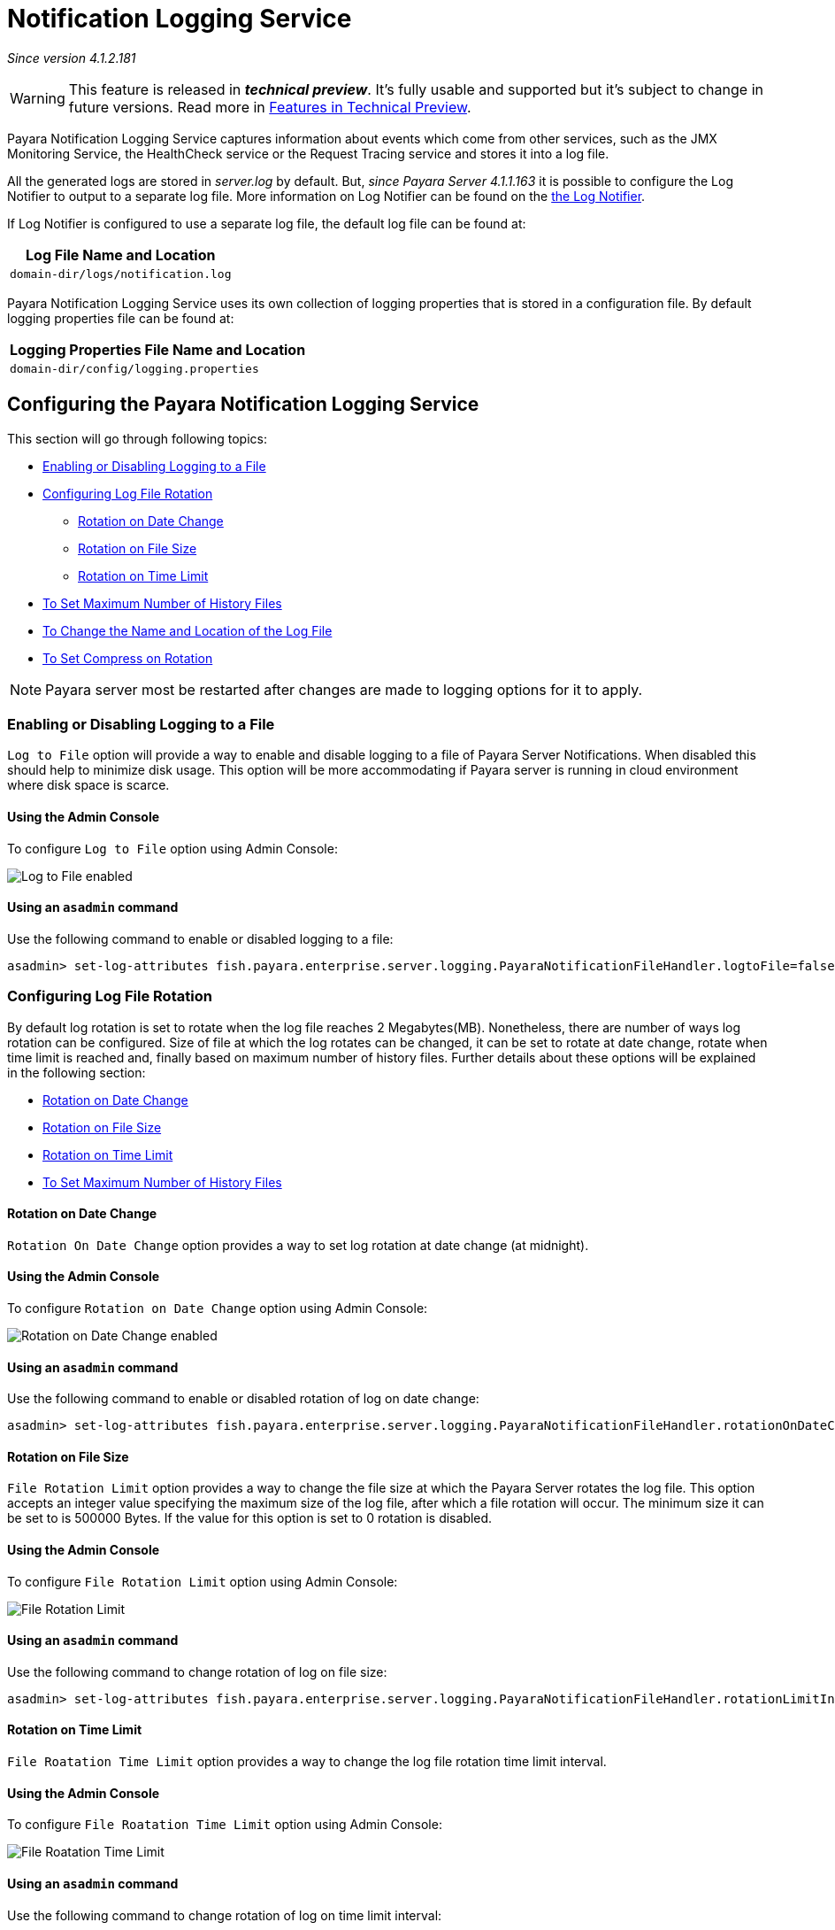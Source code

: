 [[notification-logging]]
= Notification Logging Service

_Since version 4.1.2.181_

WARNING: This feature is released in *_technical preview_*. It's fully usable 
and supported but it's subject to change in future versions. Read more in 
link:/general-info/technical-preview.adoc[Features in Technical Preview].

Payara Notification Logging Service captures information about events which come 
from other services, such as the JMX Monitoring Service, the HealthCheck service 
or the Request Tracing service and stores it into a log file.

All the generated logs are stored in _server.log_ by default. But, _since Payara 
Server 4.1.1.163_ it is possible to configure the Log Notifier to output to a 
separate log file. More information on Log Notifier can be found on the 
link:/documentation/payara-server/notification-service/notifiers/log-notifier.adoc[the Log Notifier].

If Log Notifier is configured to use a separate log file, the default log file 
can be found at:

[cols=1,options="header"]
|==========================================================
|Log File Name and Location
|`domain-dir/logs/notification.log`
|==========================================================

Payara Notification Logging Service uses its own collection of logging 
properties that is stored in a configuration file. By default logging properties 
file can be found at:

[cols=1,options="header"]
|==========================================================
|Logging Properties File Name and Location
|`domain-dir/config/logging.properties`
|==========================================================

[[configuring-the-payara-notification-logging-service]]
== Configuring the Payara Notification Logging Service

This section will go through following topics:

* link:notification-logging.adoc#enabling-or-disabling-logging-to-a-file[Enabling or Disabling Logging to a File]
* link:notification-logging.adoc#configuring-log-file-rotation[Configuring Log File Rotation]
** link:notification-logging.adoc#rotation-on-date-change[Rotation on Date Change]
** link:notification-logging.adoc#rotation-on-file-size[Rotation on File Size]
** link:notification-logging.adoc#rotation-on-time-limit[Rotation on Time Limit]
* link:notification-logging.adoc#to-set-maximum-number-of-history-files[To Set Maximum Number of History Files]
* link:notification-logging.adoc#to-change-the-name-and-location-of-the-log-file[To Change the Name and Location of the Log File]
* link:notification-logging.adoc#to-set-compress-on-rotation[To Set Compress on Rotation]

NOTE: Payara server most be restarted after changes are made to logging options 
for it to apply. 

[[enabling-or-disabling-logging-to-a-file]]
=== Enabling or Disabling Logging to a File

`Log to File` option will provide a way to enable and disable logging to a file 
of Payara Server Notifications. When disabled this should help to minimize disk 
usage. This option will be more accommodating if Payara server is running in 
cloud environment where disk space is scarce. 

[[using-web-admin-console]]
==== Using the Admin Console

To configure `Log to File` option using Admin Console:

image:/images/notification-service/logging/payara_notification_log_to_file.png[Log to File enabled]

[[using-asadmin-utility]]
==== Using an `asadmin` command

Use the following command to enable or disabled logging to a file:

[source, shell]
----
asadmin> set-log-attributes fish.payara.enterprise.server.logging.PayaraNotificationFileHandler.logtoFile=false
----

[[configuring-log-file-rotation]]
=== Configuring Log File Rotation

By default log rotation is set to rotate when the log file reaches 2 
Megabytes(MB). Nonetheless, there are number of ways log rotation can be 
configured. Size of file at which the log rotates can be changed, it can be set 
to rotate at date change, rotate when time limit is reached and, finally based on 
maximum number of history files. Further details about these options will be 
explained in the following section:

* link:notification-logging.adoc#rotation-on-date-change[Rotation on Date Change]
* link:notification-logging.adoc#rotation-on-file-size[Rotation on File Size]
* link:notification-logging.adoc#rotation-on-time-limit[Rotation on Time Limit]
* link:notification-logging.adoc#to-set-maximum-number-of-history-files[To Set Maximum Number of History Files]


[[rotation-on-date-change]]
==== *Rotation on Date Change*

`Rotation On Date Change` option provides a way to set log rotation at date change (at midnight).  

[[using-web-admin-console]]
==== Using the Admin Console

To configure `Rotation on Date Change` option using Admin Console:

image:/images/notification-service/logging/payara_notification_rotation_on_date_change.png[Rotation on Date Change enabled]

[[using-asadmin-utility]]
==== Using an `asadmin` command

Use the following command to enable or disabled rotation of log on date change:

[source, shell]
----
asadmin> set-log-attributes fish.payara.enterprise.server.logging.PayaraNotificationFileHandler.rotationOnDateChange=false
----

[[rotation-on-file-size]]
==== *Rotation on File Size*

`File Rotation Limit` option provides a way to change the file size at which 
the Payara Server rotates the log file. This option accepts an integer value 
specifying the maximum size of the log file, after which a file rotation will 
occur. The minimum size it can be set to is 500000 Bytes. If the value for this 
option is set to 0 rotation is disabled. 

[[using-web-admin-console]]
==== Using the Admin Console

To configure `File Rotation Limit` option using Admin Console:

image:/images/notification-service/logging/payara_notification_rotation_on_file_size.png[File Rotation Limit]

[[using-asadmin-utility]]
==== Using an `asadmin` command

Use the following command to change rotation of log on file size:

[source, shell]
----
asadmin> set-log-attributes fish.payara.enterprise.server.logging.PayaraNotificationFileHandler.rotationLimitInBytes=500000
----

[[rotation-on-time-limit]]
==== *Rotation on Time Limit*

`File Roatation Time Limit` option provides a way to change the log file 
rotation time limit interval.

[[using-web-admin-console]]
==== Using the Admin Console

To configure `File Roatation Time Limit` option using Admin Console:

image:/images/notification-service/logging/payara_notification_rotation_on_time_limit.png[File Roatation Time Limit]

[[using-asadmin-utility]]
==== Using an `asadmin` command

Use the following command to change rotation of log on time limit interval:

[source, shell]
----
asadmin> set-log-attributes fish.payara.enterprise.server.logging.PayaraNotificationFileHandler.rotationTimelimitInMinutes=4
----

[[to-set-maximum-number-of-history-files]]
=== To Set Maximum Number of History Files

`Maximum History Files` option provides a way to set the limit on the number of 
log files that can be created by Payara Server. Once the number of files 
reaches the set limit, oldest rotated log file is deleted. If the value for 
this option is set 0, all the rotated log files are preserved. 

[[using-web-admin-console]]
==== Using the Admin Console

To configure `Maximum History File` option using Admin Console:

image:/images/notification-service/logging/payara_notification_set_maximum_number_of_history_files.png[Maximum History File]

[[using-asadmin-utility]]
==== Using an `asadmin` command

Use the following command to set the limit on the number of log files that can be created by Payara Server:

[source, shell]
----
asadmin> set-log-attributes fish.payara.enterprise.server.logging.PayaraNotificationFileHandler.maxHistoryFiles=20
----

[[to-change-the-name-and-location-of-the-log-file]]
=== To change the Name and Location of the Log File

`Log File` option provides a way to change the name and location of the log 
files. 

[[using-web-admin-console]]
==== Using the Admin Console

To configure `Log File` option using Admin Console:

image:/images/notification-service/logging/payara_notification_change_name_and_location_of_log_file.png[Log File]

[[using-asadmin-utility]]
==== Using an `asadmin` command

Use the following command to change the name and location of the log file:

[source, shell]
----
asadmin> set-log-attributes fish.payara.enterprise.server.logging.PayaraNotificationFileHandler.file=${com.sun.aas.instanceRoot}/notification/testNotification.log
----

[[to-set-compress-on-rotation]]
=== To Set Compress on Rotation

`Compress on Rotation` provides a way to set compression of log files on 
rotation automatically. 

[[using-web-admin-console]]
==== Using the Admin Console

To configure `Compress on Rotation` option using Admin Console:

image:/images/notification-service/logging/payara_notification_set_compress_on_rotation.png[Compress on Rotation enabled]

[[using-asadmin-utility]]
==== Using an `asadmin` command

Use the following command to enable or disable compression of log files on 
rotation:

[source, shell]
----
asadmin> set-log-attributes fish.payara.enterprise.server.logging.PayaraNotificationFileHandler.compressOnRotation=true
----
